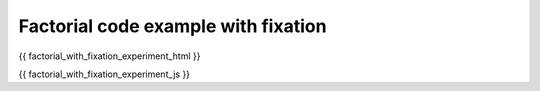 .. _factorial_with_fixation:

Factorial code example with fixation
====================================

.. code:: html

{{ factorial_with_fixation_experiment_html }}

.. code:: javascript

{{ factorial_with_fixation_experiment_js }}

